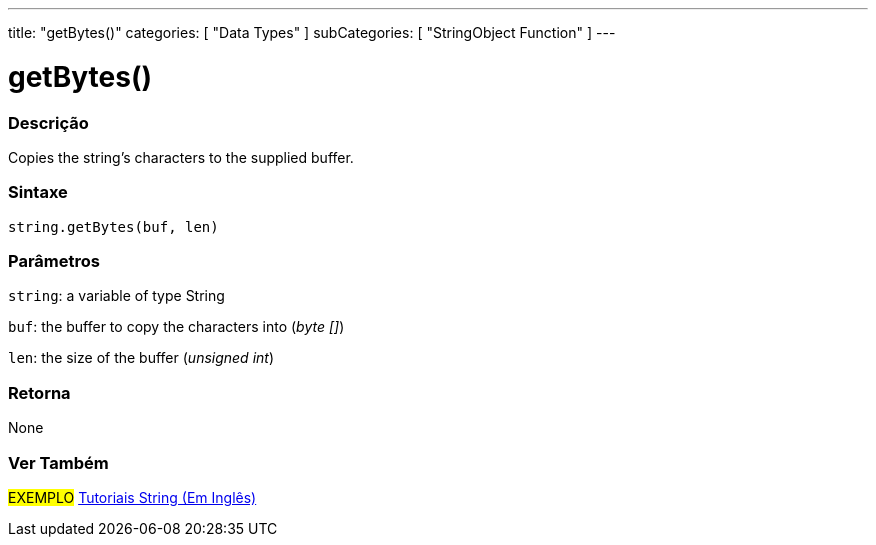 ﻿---
title: "getBytes()"
categories: [ "Data Types" ]
subCategories: [ "StringObject Function" ]
---





= getBytes()


// OVERVIEW SECTION STARTS
[#overview]
--

[float]
=== Descrição
Copies the string's characters to the supplied buffer.

[%hardbreaks]


[float]
=== Sintaxe
[source,arduino]
----
string.getBytes(buf, len)
----

[float]
=== Parâmetros
`string`: a variable of type String

`buf`: the buffer to copy the characters into (_byte []_)

`len`: the size of the buffer (_unsigned int_)

[float]
=== Retorna
None

--
// OVERVIEW SECTION ENDS



// HOW TO USE SECTION ENDS


// SEE ALSO SECTION
[#see_also]
--

[float]
=== Ver Também

[role="example"]
#EXEMPLO# https://www.arduino.cc/en/Tutorial/BuiltInExamples#strings[Tutoriais String (Em Inglês)] +
--
// SEE ALSO SECTION ENDS